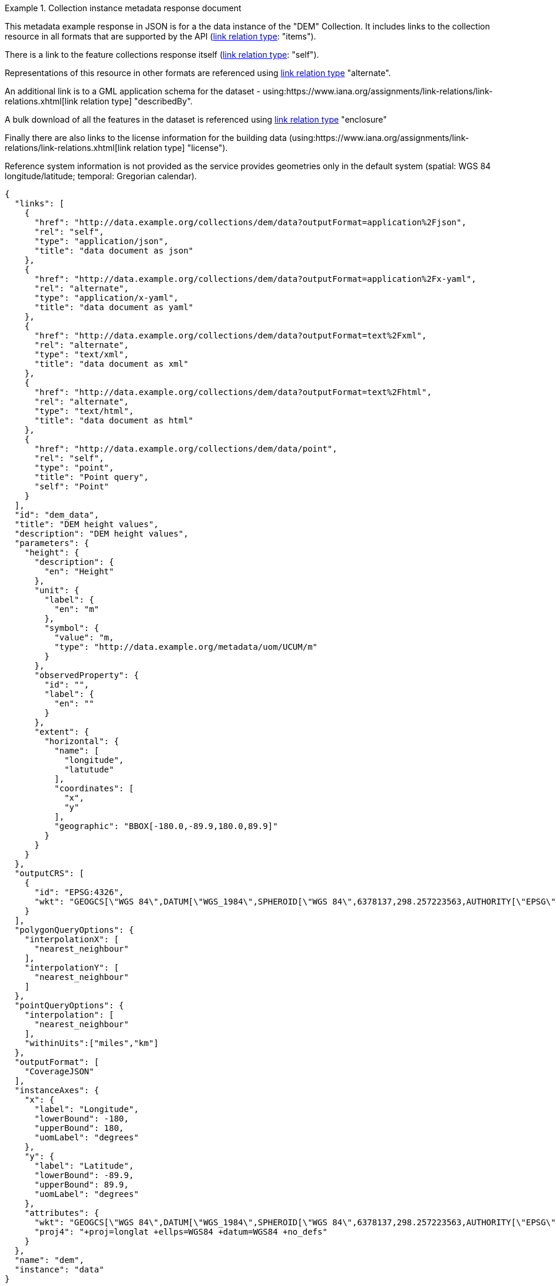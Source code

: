 .Collection instance metadata response document
=================
This metadata example response in JSON is for a the data instance of the "DEM" Collection. It includes links to the collection resource in all formats that are supported by the API (link:https://www.iana.org/assignments/link-relations/link-relations.xhtml[link relation type]: "items").

There is a link to the feature collections response itself (link:https://www.iana.org/assignments/link-relations/link-relations.xhtml[link relation type]: "self"). 

Representations of this resource in other formats are referenced using link:https://www.iana.org/assignments/link-relations/link-relations.xhtml[link relation type] "alternate".

An additional link is to a GML application schema for the dataset - using:https://www.iana.org/assignments/link-relations/link-relations.xhtml[link relation type] "describedBy".

A bulk download of all the features in the dataset is referenced using link:https://www.iana.org/assignments/link-relations/link-relations.xhtml[link relation type] "enclosure"

Finally there are also links to the license information for the building data (using:https://www.iana.org/assignments/link-relations/link-relations.xhtml[link relation type] "license").

Reference system information is not provided as the service provides geometries only in the default system (spatial: WGS 84 longitude/latitude; temporal:
Gregorian calendar).

----
{
  "links": [
    {
      "href": "http://data.example.org/collections/dem/data?outputFormat=application%2Fjson",
      "rel": "self",
      "type": "application/json",
      "title": "data document as json"
    },
    {
      "href": "http://data.example.org/collections/dem/data?outputFormat=application%2Fx-yaml",
      "rel": "alternate",
      "type": "application/x-yaml",
      "title": "data document as yaml"
    },
    {
      "href": "http://data.example.org/collections/dem/data?outputFormat=text%2Fxml",
      "rel": "alternate",
      "type": "text/xml",
      "title": "data document as xml"
    },
    {
      "href": "http://data.example.org/collections/dem/data?outputFormat=text%2Fhtml",
      "rel": "alternate",
      "type": "text/html",
      "title": "data document as html"
    },
    {
      "href": "http://data.example.org/collections/dem/data/point",
      "rel": "self",
      "type": "point",
      "title": "Point query",
      "self": "Point"
    }
  ],
  "id": "dem_data",
  "title": "DEM height values",
  "description": "DEM height values",
  "parameters": {
    "height": {
      "description": {
        "en": "Height"
      },
      "unit": {
        "label": {
          "en": "m"
        },
        "symbol": {
          "value": "m,
          "type": "http://data.example.org/metadata/uom/UCUM/m"
        }
      },
      "observedProperty": {
        "id": "",
        "label": {
          "en": ""
        }
      },
      "extent": {
        "horizontal": {
          "name": [
            "longitude",
            "latutude"
          ],
          "coordinates": [
            "x",
            "y"
          ],
          "geographic": "BBOX[-180.0,-89.9,180.0,89.9]"
        }
      }
    }
  },
  "outputCRS": [
    {
      "id": "EPSG:4326",
      "wkt": "GEOGCS[\"WGS 84\",DATUM[\"WGS_1984\",SPHEROID[\"WGS 84\",6378137,298.257223563,AUTHORITY[\"EPSG\",\"7030\"]],AUTHORITY[\"EPSG\",\"6326\"]],PRIMEM[\"Greenwich\",0,AUTHORITY[\"EPSG\",\"8901\"]],UNIT[\"degree\",0.0174532925199433,AUTHORITY[\"EPSG\",\"9122\"]],AUTHORITY[\"EPSG\",\"4326\"]]"
    }
  ],
  "polygonQueryOptions": {
    "interpolationX": [
      "nearest_neighbour"
    ],
    "interpolationY": [
      "nearest_neighbour"
    ]
  },
  "pointQueryOptions": {
    "interpolation": [
      "nearest_neighbour"
    ],
    "withinUits":["miles","km"]
  },
  "outputFormat": [
    "CoverageJSON"
  ],
  "instanceAxes": {
    "x": {
      "label": "Longitude",
      "lowerBound": -180,
      "upperBound": 180,
      "uomLabel": "degrees"
    },
    "y": {
      "label": "Latitude",
      "lowerBound": -89.9,
      "upperBound": 89.9,
      "uomLabel": "degrees"
    },
    "attributes": {
      "wkt": "GEOGCS[\"WGS 84\",DATUM[\"WGS_1984\",SPHEROID[\"WGS 84\",6378137,298.257223563,AUTHORITY[\"EPSG\",\"7030\"]],AUTHORITY[\"EPSG\",\"6326\"]],PRIMEM[\"Greenwich\",0,AUTHORITY[\"EPSG\",\"8901\"]],UNIT[\"degree\",0.01745329251994328,AUTHORITY[\"EPSG\",\"9122\"]],AUTHORITY[\"EPSG\",\"4326\"]]",
      "proj4": "+proj=longlat +ellps=WGS84 +datum=WGS84 +no_defs"
    }
  },
  "name": "dem",
  "instance": "data"
}
----
=================
